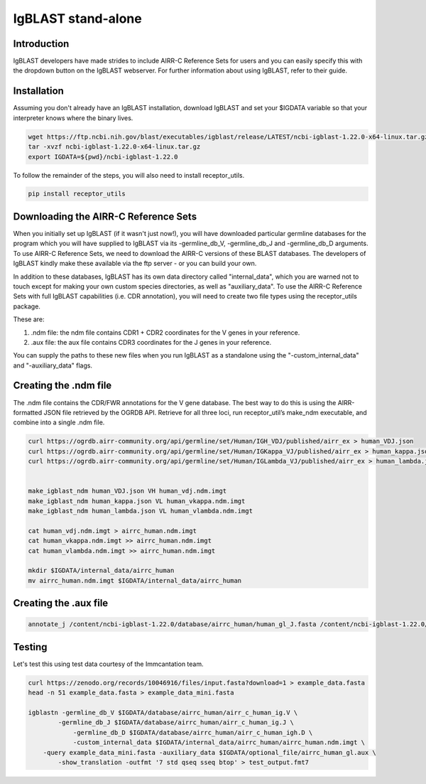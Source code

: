 
IgBLAST stand-alone
=======================================================

Introduction
------------

IgBLAST developers have made strides to include AIRR-C Reference Sets for users and
you can easily specify this with the dropdown button on the IgBLAST webserver.
For further information about using IgBLAST, refer to their guide.

Installation
---------------------------------------------------------

Assuming you don't already have an IgBLAST installation, download IgBLAST and
set your $IGDATA variable so that your interpreter knows where the binary lives.

.. code-block:: bash

    wget https://ftp.ncbi.nih.gov/blast/executables/igblast/release/LATEST/ncbi-igblast-1.22.0-x64-linux.tar.gz
    tar -xvzf ncbi-igblast-1.22.0-x64-linux.tar.gz
    export IGDATA=${pwd}/ncbi-igblast-1.22.0

To follow the remainder of the steps, you will also need to install receptor_utils.

.. code-block:: bash

    pip install receptor_utils

Downloading the AIRR-C Reference Sets
---------------------------------------------------------

When you initially set up IgBLAST (if it wasn't just now!), you will have
downloaded particular germline databases for the program which you will have supplied
to IgBLAST via its -germline_db_V, -germline_db_J and -germline_db_D arguments. To
use AIRR-C Reference Sets, we need to download the AIRR-C versions of these BLAST databases.
The developers of IgBLAST kindly make these available via the ftp server - or you can build
your own.

In addition to these databases, IgBLAST has its own data directory called "internal_data",
which you are warned not to touch except for making your own custom species directories, as
well as "auxiliary_data". To use the AIRR-C Reference Sets with full IgBLAST capabilities (i.e.
CDR annotation), you will need to create two file types using the receptor_utils package.

These are:

1. .ndm file: the ndm file contains CDR1 + CDR2 coordinates for the V genes in your reference.
2. .aux file: the aux file contains CDR3 coordinates for the J genes in your reference.

You can supply the paths to these new files when you run IgBLAST as a standalone using the
"-custom_internal_data" and "-auxiliary_data" flags.

Creating the .ndm file
----------------------
The .ndm file contains the CDR/FWR annotations for the V gene database.
The best way to do this is using the AIRR-formatted JSON file retrieved by the OGRDB API.
Retrieve for all three loci, run receptor_util’s make_ndm executable, and combine into a single .ndm file.

.. code-block:: bash

    curl https://ogrdb.airr-community.org/api/germline/set/Human/IGH_VDJ/published/airr_ex > human_VDJ.json
    curl https://ogrdb.airr-community.org/api/germline/set/Human/IGKappa_VJ/published/airr_ex > human_kappa.json
    curl https://ogrdb.airr-community.org/api/germline/set/Human/IGLambda_VJ/published/airr_ex > human_lambda.json


    make_igblast_ndm human_VDJ.json VH human_vdj.ndm.imgt
    make_igblast_ndm human_kappa.json VL human_vkappa.ndm.imgt
    make_igblast_ndm human_lambda.json VL human_vlambda.ndm.imgt

    cat human_vdj.ndm.imgt > airrc_human.ndm.imgt
    cat human_vkappa.ndm.imgt >> airrc_human.ndm.imgt
    cat human_vlambda.ndm.imgt >> airrc_human.ndm.imgt

    mkdir $IGDATA/internal_data/airrc_human
    mv airrc_human.ndm.imgt $IGDATA/internal_data/airrc_human

Creating the .aux file
----------------------

.. code-block:: bash

    annotate_j /content/ncbi-igblast-1.22.0/database/airrc_human/human_gl_J.fasta /content/ncbi-igblast-1.22.0/optional_file/airrc_human_gl.aux


Testing
-------

Let's test this using test data courtesy of the Immcantation team.

.. code-block:: bash

    curl https://zenodo.org/records/10046916/files/input.fasta?download=1 > example_data.fasta
    head -n 51 example_data.fasta > example_data_mini.fasta

    igblastn -germline_db_V $IGDATA/database/airrc_human/airr_c_human_ig.V \
            -germline_db_J $IGDATA/database/airrc_human/airr_c_human_ig.J \
                -germline_db_D $IGDATA/database/airrc_human/airr_c_human_igh.D \
                -custom_internal_data $IGDATA/internal_data/airrc_human/airrc_human.ndm.imgt \
        -query example_data_mini.fasta -auxiliary_data $IGDATA/optional_file/airrc_human_gl.aux \
            -show_translation -outfmt '7 std qseq sseq btop' > test_output.fmt7


